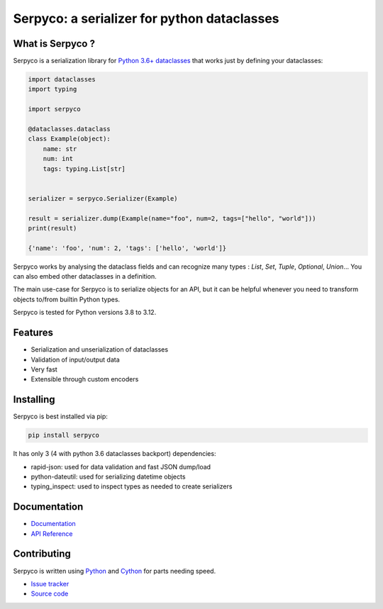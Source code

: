 ============================================
Serpyco: a serializer for python dataclasses
============================================

What is Serpyco ?
-----------------

Serpyco is a serialization library for `Python 3.6+ dataclasses <https://docs.python.org/3/library/dataclasses.html>`_ that works just by defining your dataclasses:

.. code-block:: python

    import dataclasses
    import typing

    import serpyco

    @dataclasses.dataclass
    class Example(object):
        name: str
        num: int
        tags: typing.List[str]


    serializer = serpyco.Serializer(Example)

    result = serializer.dump(Example(name="foo", num=2, tags=["hello", "world"]))
    print(result)

    {'name': 'foo', 'num': 2, 'tags': ['hello', 'world']}

Serpyco works by analysing the dataclass fields and can recognize many types : `List`, `Set`, `Tuple`, `Optional`, `Union`... You can also embed other dataclasses in a definition.

The main use-case for Serpyco is to serialize objects for an API, but it can be helpful whenever you need to transform objects to/from builtin Python types.

Serpyco is tested for Python versions 3.8 to 3.12.

Features
--------

- Serialization and unserialization of dataclasses
- Validation of input/output data
- Very fast
- Extensible through custom encoders

Installing
----------

Serpyco is best installed via pip:

.. code-block:: shell

    pip install serpyco

It has only 3 (4 with python 3.6 dataclasses backport) dependencies:

- rapid-json: used for data validation and fast JSON dump/load
- python-dateutil: used for serializing datetime objects
- typing_inspect: used to inspect types as needed to create serializers

Documentation
-------------

- `Documentation <https://sgrignard.gitlab.io/serpyco/docs>`_
- `API Reference <https://sgrignard.gitlab.io/serpyco/docs/api.html>`_

Contributing
------------

Serpyco is written using `Python <https://www.python.org>`_ and `Cython <https://www.cython.org>`_ for parts needing speed.

- `Issue tracker <https://gitlab.com/sgrignard/serpyco/issues>`_
- `Source code <https://gitlab.com/sgrignard/serpyco>`_
